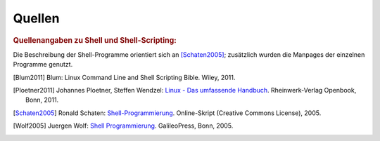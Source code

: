 .. _Quellen:

Quellen
=======

.. rubric:: Quellenangaben zu Shell und Shell-Scripting:

Die Beschreibung der Shell-Programme orientiert sich an [Schaten2005]_;
zusätzlich wurden die Manpages der einzelnen Programme genutzt.


.. raw:: html

    <hr />
    
.. only:: html

    .. rubric:: Quellen-Liste:

.. [Blum2011] Blum: Linux Command Line and Shell Scripting Bible. Wiley, 2011.
.. [Ploetner2011] Johannes Ploetner, Steffen Wendzel: `Linux - Das umfassende
    Handbuch <http://openbook.rheinwerk-verlag.de/linux/>`_. Rheinwerk-Verlag 
    Openbook, Bonn, 2011.
.. [Schaten2005] Ronald Schaten: `Shell-Programmierung
    <http://www.schatenseite.de/>`_. Online-Skript (Creative Commons License), 2005.
.. [Wolf2005] Juergen Wolf: `Shell Programmierung
    <http://openbook.galileocomputing.de/shell_programmierung/index.htm>`_.
    GalileoPress, Bonn, 2005.

..  http://openbook.galileocomputing.de/linux_unix_programmierung/

